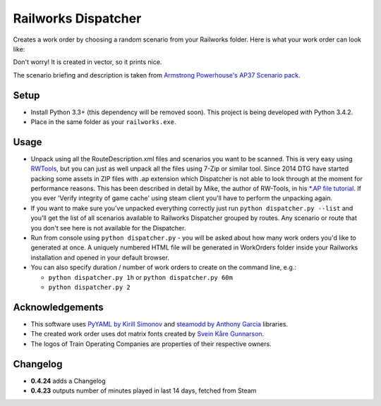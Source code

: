 Railworks Dispatcher
====================

Creates a work order by choosing a random scenario from your Railworks folder. Here is
what your work order can look like:

.. image:: docs/_static/example_work_order.png

Don't worry! It is created in vector, so it prints nice.

The scenario briefing and description is taken from
`Armstrong Powerhouse's AP37 Scenario pack <http://www.armstrongpowerhouse.com/index.php?route=product/product&path=29_81&product_id=139>`_.


Setup
-----

* Install Python 3.3+ (this dependency will be removed soon). This project is being developed with Python 3.4.2.

* Place in the same folder as your ``railworks.exe``.


Usage
-----

* Unpack using all the RouteDescription.xml files and scenarios you want to be scanned.
  This is very easy using `RWTools <http://www.rstools.info>`_, but you can just as well
  unpack all the files using 7-Zip or similar tool. Since 2014 DTG have started packing
  some assets in ZIP files with .ap extension which Dispatcher is not able to look
  through at the moment for performance reasons. This has been described in detail by Mike,
  the author of RW-Tools, in his `*.AP file tutorial <http://www.rstools.info/RW_Tools_and_APfiles.pdf>`_.
  If you ever 'Verify integrity of game cache' using steam client you'll have to perform the unpacking again.

* If you want to make sure you've unpacked everything correctly just run ``python dispatcher.py --list``
  and you'll get the list of all scenarios available to Railworks Dispatcher grouped by routes.
  Any scenario or route that you don't see here is not available for the Dispatcher.

* Run from console using ``python dispatcher.py`` - you will be asked about how many work
  orders you'd like to generated at once. A uniquely numbered HTML file will be generated
  in WorkOrders folder inside your Railworks installation and opened in your default browser.

* You can also specify duration / number of work orders to create on the command line, e.g.:

  * ``python dispatcher.py 1h`` or ``python dispatcher.py 60m``

  * ``python dispatcher.py 2``


Acknowledgements
----------------

* This software uses `PyYAML by Kirill Simonov <http://pyyaml.org/wiki/PyYAML>`_ and
  `steamodd by Anthony Garcia <https://github.com/Lagg/steamodd>`_ libraries.

* The created work order uses dot matrix fonts created by
  `Svein Kåre Gunnarson <http://dionaea.com/information/fonts.php>`_.

* The logos of Train Operating Companies are properties of their respective owners.


Changelog
---------

* **0.4.24** adds a Changelog

* **0.4.23** outputs number of minutes played in last 14 days, fetched from Steam
